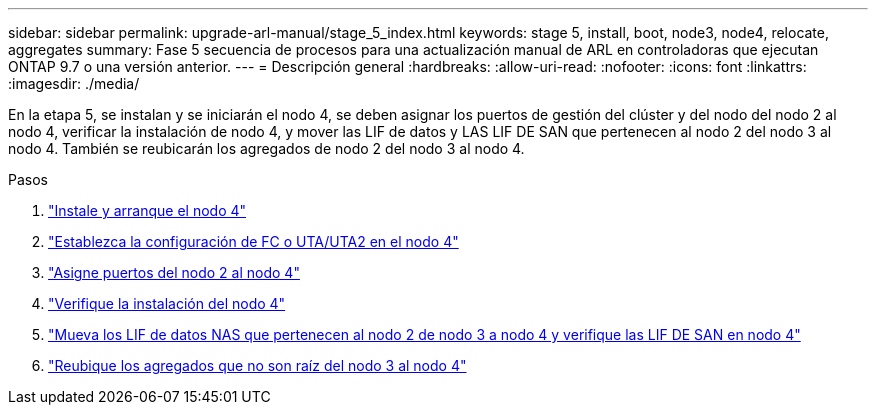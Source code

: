 ---
sidebar: sidebar 
permalink: upgrade-arl-manual/stage_5_index.html 
keywords: stage 5, install, boot, node3, node4, relocate, aggregates 
summary: Fase 5 secuencia de procesos para una actualización manual de ARL en controladoras que ejecutan ONTAP 9.7 o una versión anterior. 
---
= Descripción general
:hardbreaks:
:allow-uri-read: 
:nofooter: 
:icons: font
:linkattrs: 
:imagesdir: ./media/


[role="lead"]
En la etapa 5, se instalan y se iniciarán el nodo 4, se deben asignar los puertos de gestión del clúster y del nodo del nodo 2 al nodo 4, verificar la instalación de nodo 4, y mover las LIF de datos y LAS LIF DE SAN que pertenecen al nodo 2 del nodo 3 al nodo 4. También se reubicarán los agregados de nodo 2 del nodo 3 al nodo 4.

.Pasos
. link:install_boot_node4.html["Instale y arranque el nodo 4"]
. link:set_fc_uta_uta2_config_node4.html["Establezca la configuración de FC o UTA/UTA2 en el nodo 4"]
. link:map_ports_node2_node4.html["Asigne puertos del nodo 2 al nodo 4"]
. link:verify_node4_installation.html["Verifique la instalación del nodo 4"]
. link:move_nas_lifs_node2_from_node3_node4_verify_san_lifs_node4.html["Mueva los LIF de datos NAS que pertenecen al nodo 2 de nodo 3 a nodo 4 y verifique las LIF DE SAN en nodo 4"]
. link:relocate_node2_non_root_aggr_node3_node4.html["Reubique los agregados que no son raíz del nodo 3 al nodo 4"]

